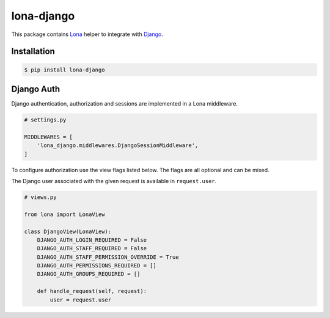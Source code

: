 lona-django
===========

This package contains `Lona <http://lona-web.org>`_ helper to integrate with
`Django <https://www.djangoproject.com/>`_.


Installation
------------

.. code-block:: text

    $ pip install lona-django


Django Auth
-----------

Django authentication, authorization and sessions are implemented in a Lona
middleware.

.. code-block:: python

    # settings.py

    MIDDLEWARES = [
        'lona_django.middlewares.DjangoSessionMiddleware',
    ]

To configure authorization use the view flags listed below. The flags are
all optional and can be mixed.

The Django user associated with the given request is available in
``request.user``.

.. code-block:: python

    # views.py

    from lona import LonaView

    class DjangoView(LonaView):
        DJANGO_AUTH_LOGIN_REQUIRED = False
        DJANGO_AUTH_STAFF_REQUIRED = False
        DJANGO_AUTH_STAFF_PERMISSION_OVERRIDE = True
        DJANGO_AUTH_PERMISSIONS_REQUIRED = []
        DJANGO_AUTH_GROUPS_REQUIRED = []

        def handle_request(self, request):
            user = request.user
